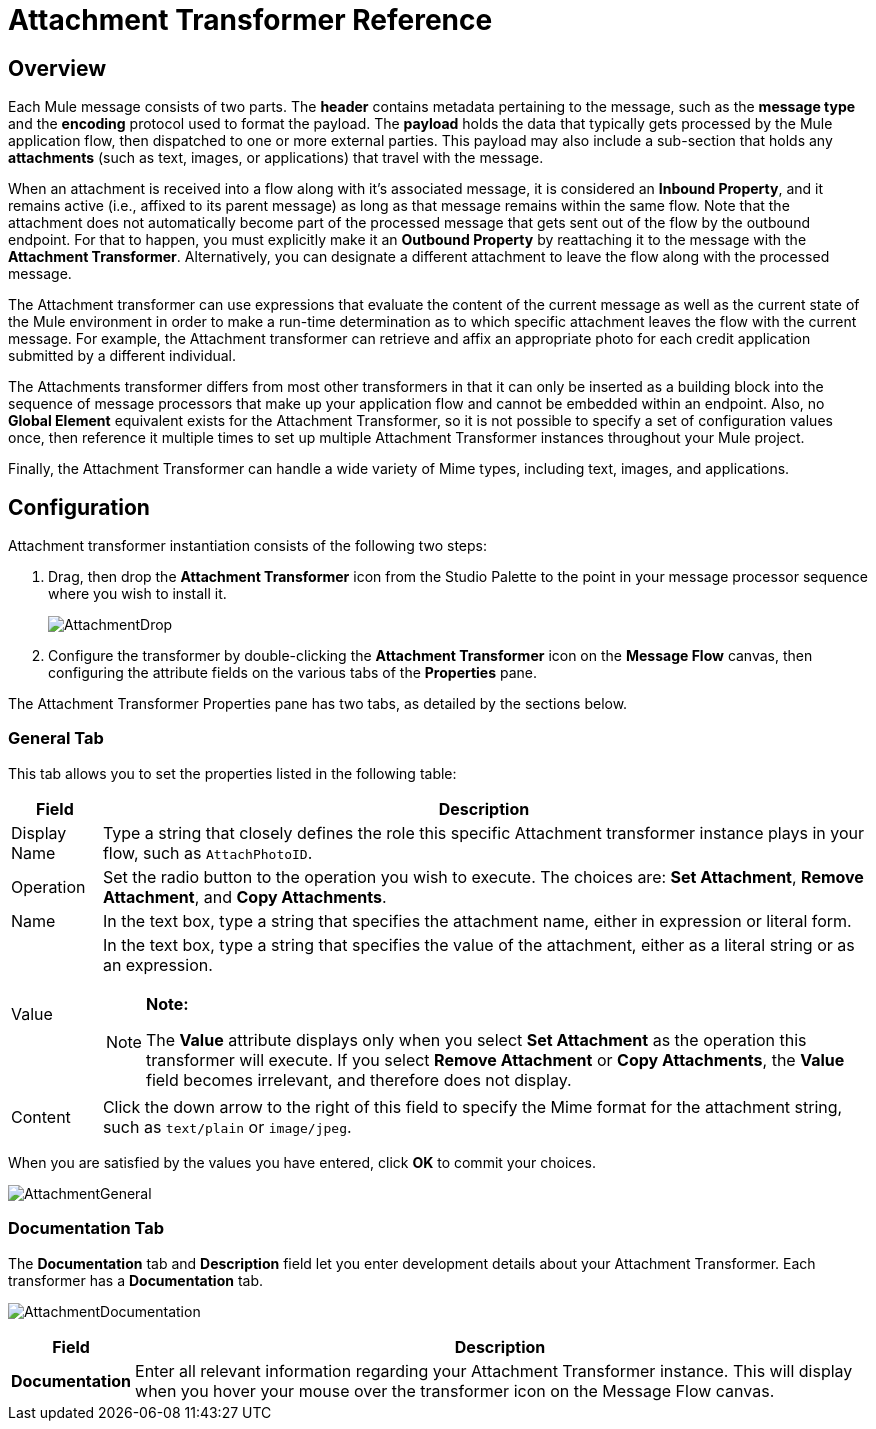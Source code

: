 = Attachment Transformer Reference

== Overview

Each Mule message consists of two parts. The *header* contains metadata pertaining to the message, such as the *message type* and the *encoding* protocol used to format the payload. The *payload* holds the data that typically gets processed by the Mule application flow, then dispatched to one or more external parties. This payload may also include a sub-section that holds any *attachments* (such as text, images, or applications) that travel with the message.

When an attachment is received into a flow along with it's associated message, it is considered an *Inbound Property*, and it remains active (i.e., affixed to its parent message) as long as that message remains within the same flow. Note that the attachment does not automatically become part of the processed message that gets sent out of the flow by the outbound endpoint. For that to happen, you must explicitly make it an *Outbound Property* by reattaching it to the message with the *Attachment Transformer*. Alternatively, you can designate a different attachment to leave the flow along with the processed message.

The Attachment transformer can use expressions that evaluate the content of the current message as well as the current state of the Mule environment in order to make a run-time determination as to which specific attachment leaves the flow with the current message. For example, the Attachment transformer can retrieve and affix an appropriate photo for each credit application submitted by a different individual.

The Attachments transformer differs from most other transformers in that it can only be inserted as a building block into the sequence of message processors that make up your application flow and cannot be embedded within an endpoint. Also, no *Global Element* equivalent exists for the Attachment Transformer, so it is not possible to specify a set of configuration values once, then reference it multiple times to set up multiple Attachment Transformer instances throughout your Mule project.

Finally, the Attachment Transformer can handle a wide variety of Mime types, including text, images, and applications.

== Configuration

Attachment transformer instantiation consists of the following two steps:

. Drag, then drop the *Attachment Transformer* icon from the Studio Palette to the point in your message processor sequence where you wish to install it.
+
image:AttachmentDrop.png[AttachmentDrop]

. Configure the transformer by double-clicking the *Attachment Transformer* icon on the *Message Flow* canvas, then configuring the attribute fields on the various tabs of the *Properties* pane.

The Attachment Transformer Properties pane has two tabs, as detailed by the sections below.

=== General Tab

This tab allows you to set the properties listed in the following table:

[%header,cols="10,85a"]
|===
|Field |Description
|Display Name |Type a string that closely defines the role this specific Attachment transformer instance plays in your flow, such as `AttachPhotoID`.
|Operation |Set the radio button to the operation you wish to execute. The choices are: *Set Attachment*, *Remove Attachment*, and *Copy Attachments*.
|Name |In the text box, type a string that specifies the attachment name, either in expression or literal form.
|Value |In the text box, type a string that specifies the value of the attachment, either as a literal string or as an expression.

[NOTE]
====
*Note:*

The *Value* attribute displays only when you select *Set Attachment* as the operation this transformer will execute. If you select *Remove Attachment* or *Copy Attachments*, the *Value* field becomes irrelevant, and therefore does not display.
====
|Content |Click the down arrow to the right of this field to specify the Mime format for the attachment string, such as `text/plain` or `image/jpeg`.
|===

When you are satisfied by the values you have entered, click *OK* to commit your choices.

image:AttachmentGeneral.png[AttachmentGeneral]

=== Documentation Tab

The *Documentation* tab and *Description* field let you enter development details about your Attachment Transformer. Each transformer has a *Documentation* tab.

image:AttachmentDocumentation.png[AttachmentDocumentation]

[%header,cols="10,85"]
|===
|Field |Description
|*Documentation* |Enter all relevant information regarding your Attachment Transformer instance. This will display when you hover your mouse over the transformer icon on the Message Flow canvas.
|===
